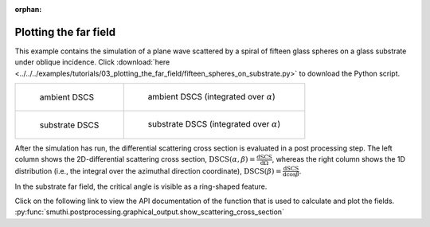 :orphan:

Plotting the far field
======================

This example contains the simulation of a plane wave scattered by a spiral of fifteen glass spheres on a glass substrate under oblique incidence. 
Click :download:`here <../../../examples/tutorials/03_plotting_the_far_field/fifteen_spheres_on_substrate.py>` 
to download the Python script.

.. list-table::

    * - .. figure:: top_2d.png

           ambient DSCS

      - .. figure:: top_1d.png

           ambient DSCS (integrated over :math:`\alpha`)
					 
    * - .. figure:: bottom_2d.png

           substrate DSCS

      - .. figure:: bottom_1d.png

           substrate DSCS (integrated over :math:`\alpha`)

After the simulation has run, the differential scattering cross section is evaluated in a post processing step.
The left column shows the 2D-differential scattering cross section, :math:`\mathrm{DSCS}(\alpha, \beta) = \frac{\mathrm{dSCS}}{\mathrm{d}\Omega}`,
whereas the right column shows the 1D distribution (i.e., the integral over the azimuthal direction coordinate), :math:`\mathrm{DSCS}(\beta) = \frac{\mathrm{dSCS}}{\mathrm{d}\cos\beta}`.

In the substrate far field, the critical angle is visible as a ring-shaped feature.

Click on the following link to view the API documentation of the function that is used to calculate and plot the fields.
:py:func:`smuthi.postprocessing.graphical_output.show_scattering_cross_section`
